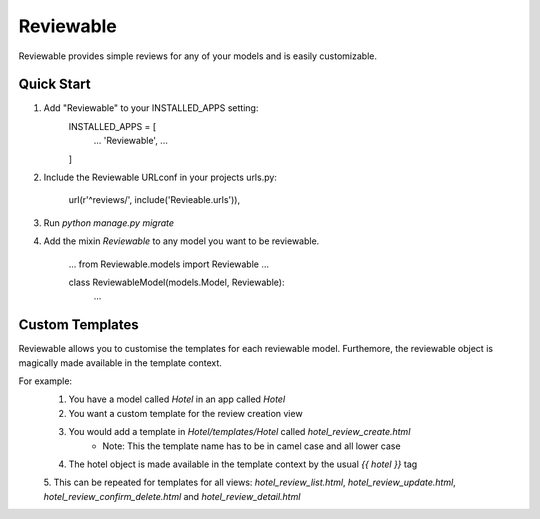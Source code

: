 ==========
Reviewable
==========
Reviewable provides simple reviews for any of your models and is easily customizable.

Quick Start
-----------
1. Add "Reviewable" to your INSTALLED_APPS setting:
    INSTALLED_APPS = [
        ...
        'Reviewable',
        ...
    ]

2. Include the Reviewable URLconf in your projects urls.py:

    url(r'^reviews/', include('Revieable.urls')),

3. Run `python manage.py migrate`

4. Add the mixin `Reviewable` to any model you want to be reviewable.

        ...
        from Reviewable.models import Reviewable
        ...

        class ReviewableModel(models.Model, Reviewable):
            ...

Custom Templates
----------------
Reviewable allows you to customise the templates for each reviewable model. Furthemore, the reviewable object is magically
made available in the template context.

For example:
    1. You have a model called `Hotel` in an app called `Hotel`
    2. You want a custom template for the review creation view
    3. You would add a template in `Hotel/templates/Hotel` called `hotel_review_create.html`
        * Note: This the template name has to be in camel case and all lower case
    4. The hotel object is made available in the template context by the usual `{{ hotel }}` tag
    5. This can be repeated for templates for all views: `hotel_review_list.html`, `hotel_review_update.html`,
    `hotel_review_confirm_delete.html` and `hotel_review_detail.html`